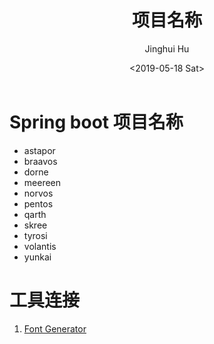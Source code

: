 #+TITLE: 项目名称
#+AUTHOR: Jinghui Hu
#+EMAIL: hujinghui@buaa.edu.cn
#+DATE: <2019-05-18 Sat>
#+TAGS: project names


* Spring boot 项目名称
  - astapor
  - braavos
  - dorne
  - meereen
  - norvos
  - pentos
  - qarth
  - skree
  - tyrosi
  - volantis
  - yunkai

* 工具连接
  1. [[http://patorjk.com/software/taag/][Font Generator]]
